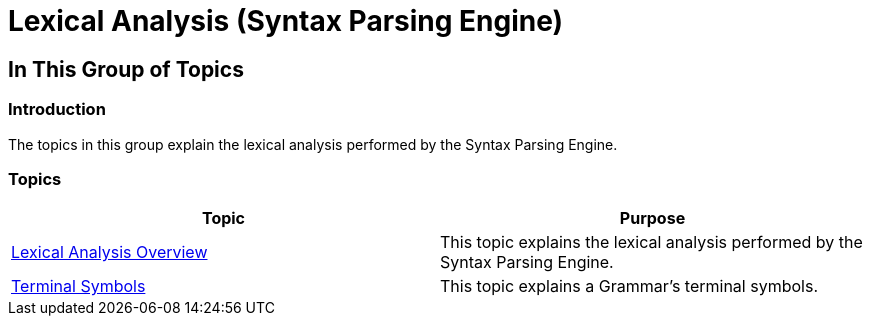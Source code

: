﻿////

|metadata|
{
    "name": "ig-spe-lexical-analysis",
    "controlName": ["IG Syntax Parsing Engine"],
    "tags": [],
    "guid": "436f43bf-bd58-4c64-9c56-d8f01db9460d",  
    "buildFlags": [],
    "createdOn": "2016-05-25T18:21:53.9770519Z"
}
|metadata|
////

= Lexical Analysis (Syntax Parsing Engine)

== In This Group of Topics

=== Introduction

The topics in this group explain the lexical analysis performed by the Syntax Parsing Engine.

=== Topics

[options="header", cols="a,a"]
|====
|Topic|Purpose

| link:ig-spe-lexical-analysis-overview.html[Lexical Analysis Overview]
|This topic explains the lexical analysis performed by the Syntax Parsing Engine.

| link:ig-spe-terminal-symbols.html[Terminal Symbols]
|This topic explains a Grammar’s terminal symbols.

|====